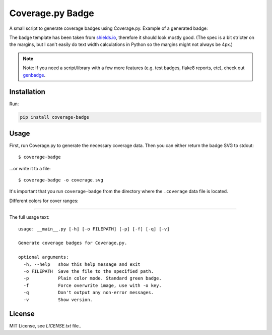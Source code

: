 Coverage.py Badge
==================

.. image:: https://img.shields.io/travis/dbrgn/coverage-badge/master.svg
    :alt: Build status
    :target: https://travis-ci.org/dbrgn/coverage-badge

.. image:: https://img.shields.io/pypi/dm/coverage-badge.svg
    :alt: PyPI Downloads
    :target: https://pypi.python.org/pypi/coverage-badge

A small script to generate coverage badges using Coverage.py. Example of a generated badge:

.. image:: https://cdn.rawgit.com/dbrgn/coverage-badge/master/example.svg
    :alt: Example coverage badge

The badge template has been taken from shields.io_, therefore it should look
mostly good. (The spec is a bit stricter on the margins, but I can't easily do
text width calculations in Python so the margins might not always be 4px.)

.. note::
    Note: If you need a script/library with a few more features (e.g. test badges,
    flake8 reports, etc), check out genbadge_.

.. _shields.io: http://shields.io/
.. _genbadge: https://smarie.github.io/python-genbadge/

Installation
------------
Run:

.. code-block::
    
    pip install coverage-badge


Usage
-----

First, run Coverage.py to generate the necessary coverage data. Then you can
either return the badge SVG to stdout::

    $ coverage-badge

...or write it to a file::

    $ coverage-badge -o coverage.svg

It's important that you run ``coverage-badge`` from the directory where the
``.coverage`` data file is located.

Different colors for cover ranges:

.. image:: https://cdn.rawgit.com/samael500/coverage-badge/master/media/15.svg
    :alt: 15%

.. image:: https://cdn.rawgit.com/samael500/coverage-badge/master/media/45.svg
    :alt: 45%

.. image:: https://cdn.rawgit.com/samael500/coverage-badge/master/media/65.svg
    :alt: 65%

.. image:: https://cdn.rawgit.com/samael500/coverage-badge/master/media/80.svg
    :alt: 80%

.. image:: https://cdn.rawgit.com/samael500/coverage-badge/master/media/93.svg
    :alt: 93%

.. image:: https://cdn.rawgit.com/samael500/coverage-badge/master/media/97.svg
    :alt: 97%

----

The full usage text::

    usage: __main__.py [-h] [-o FILEPATH] [-p] [-f] [-q] [-v]

    Generate coverage badges for Coverage.py.

    optional arguments:
      -h, --help   show this help message and exit
      -o FILEPATH  Save the file to the specified path.
      -p           Plain color mode. Standard green badge.
      -f           Force overwrite image, use with -o key.
      -q           Don't output any non-error messages.
      -v           Show version.

License
-------

MIT License, see `LICENSE.txt` file..

